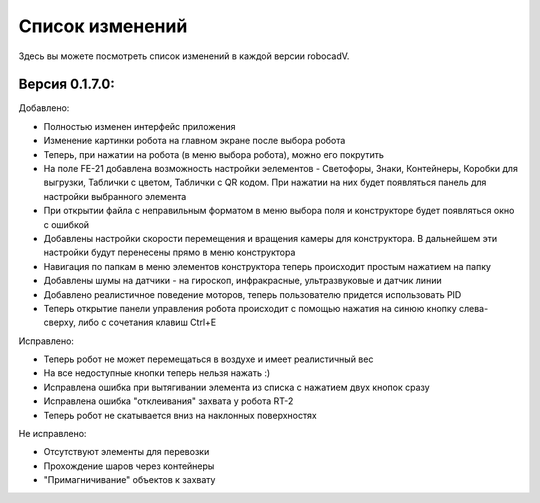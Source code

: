 Список изменений
==============================================

Здесь вы можете посмотреть список изменений в каждой версии robocadV.

Версия 0.1.7.0:
^^^^^^^^^^^^^^^^^^^^^^^^^^^^^^^^^^^^^^^^^^^^^^^^^^^^^^^^^^^^^^^

Добавлено:  

- Полностью изменен интерфейс приложения  

- Изменение картинки робота на главном экране после выбора робота  

- Теперь, при нажатии на робота (в меню выбора робота), можно его покрутить  

- На поле FE-21 добавлена возможность настройки эелементов - Светофоры, Знаки, Контейнеры, Коробки для выгрузки, Таблички с цветом, Таблички с QR кодом. При нажатии на них будет появляться панель для настройки выбранного элемента  

- При открытии файла с неправильным форматом в меню выбора поля и конструкторе будет появляться окно с ошибкой  

- Добавлены настройки скорости перемещения и вращения камеры для конструктора. В дальнейшем эти настройки будут перенесены прямо в меню конструктора  

- Навигация по папкам в меню элементов конструктора теперь происходит простым нажатием на папку  

- Добавлены шумы на датчики - на гироскоп, инфракрасные, ультразвуковые и датчик линии  

- Добавлено реалистичное поведение моторов, теперь пользователю придется использовать PID  

- Теперь открытие панели управления робота происходит с помощью нажатия на синюю кнопку слева-сверху, либо с сочетания клавиш Ctrl+E  

Исправлено:  

- Теперь робот не может перемещаться в воздухе и имеет реалистичный вес  

- На все недоступные кнопки теперь нельзя нажать :)  

- Исправлена ошибка при вытягивании элемента из списка с нажатием двух кнопок сразу  

- Исправлена ошибка "отклеивания" захвата у робота RT-2  

- Теперь робот не скатывается вниз на наклонных поверхностях

Не исправлено:  

- Отсутствуют элементы для перевозки  

- Прохождение шаров через контейнеры  

- "Примагничивание" объектов к захвату  



